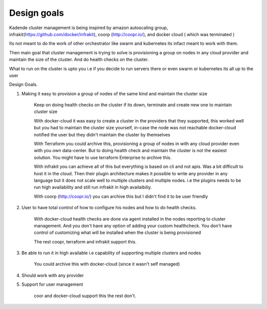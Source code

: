 
Design goals
=============

Kadende cluster management is being inspired by amazon autoscaling group, infrakit(https://github.com/docker/infrakit), coorp (http://coopr.io/),
and docker cloud ( which was terminated )

Its not meant to do the work of other orchestrator like swarm and kubernetes its infact meant to work with them.

Then main goal that cluster management is trying to solve is provisioning a group on nodes in any cloud provider
and maintain the size of the cluster. And do health checks on the cluster.

What to run on the cluster is upto you i.e if you decide to run servers there or even swarm or kubernetes
its all up to the user


Design Goals.

1. Making it easy to provision a group of nodes of the same kind and maintain the cluster size

    Keep on doing health checks on the cluster if its down, terminate and create new one to maintain cluster size

    With docker-cloud it was easy to create a cluster in the providers that they supported, this worked well but you
    had to maintain the cluster size yourself, in-case the node was not reachable docker-cloud notified the user but
    they didn't maintain the cluster by themselves


    With Terraform you could archive this, provisioning a group of nodes in with any cloud provider even with you own
    data-center. But to doing health check and maintain the cluster is not the easiest solution. You might have to
    use terraform Enterprise to archive this.

    With infrakit you can achieve all of this but everything is based on cli and not apis. Was a bit difficult to host
    it in the cloud. Then their plugin architecture makes it possible to write any provider in any language but it
    does not scale well to multiple clusters and multiple nodes. i.e the plugins needs to be run high availability and
    still run infrakit in high availaibiliy.

    With coorp (http://coopr.io/) you can archive this but I didn't find it to be user friendly



2. User to have total control of how to configure his nodes and how to do health checks.

    With docker-cloud health checks are done via agent installed in the nodes reporting to cluster management.
    And you don't have any option of adding your custom healthcheck. You don't have control of customizing what will be
    installed when the cluster is being provisioned


    The rest coopr, terraform and infrakit support this.


3. Be able to run it in high available i.e capability of supporting multiple clusters and nodes

    You could archive this with docker-cloud (since it wasn't self managed)


4. Should work with any provider


5. Support for user management

    coor and docker-cloud support this the rest don't.
